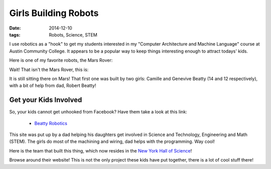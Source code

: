 Girls Building Robots
#####################

:Date: 2014-12-10
:tags: Robots, Science, STEM

..  |ACC|           replace:: Austin Community College
..  _ACC:           http://www.austincc.edu/

I use robotics as a "hook" to get my students interested in my "Computer
Architecture and Machine Language" course at |ACC|. It appears to be a popular
way to keep things interesting enough to attract todays' kids.

Here is one of my favorite robots, the Mars Rover:

..  image:: images/GirlsMarsRover.jpg
    :width: 500
    :alt: Girls Mars Rover

Wait! That isn't the Mars Rover, this is:

..  image:: images/MarsRover.jpg
    :width: 500
    :alt: NASA Mars Rover

It is still sitting there on Mars! That first one was built by two girls:
Camille and Genevive Beatty (14 and 12 respectively), with a
bit of help from dad, Robert Beatty!

Get your Kids Involved
**********************

So, your kids cannot get unhooked from Facebook? Have them take a look at this
link:

    * `Beatty Robotics <http://beatty-robotics.com/>`_

This site was put up by a dad helping his daughters get involved in Science and
Technology, Engineering and Math (STEM). The girls do most of the machining and
wiring, dad helps with the programming. Way cool!

Here is the team that built this thing, which now resides in the `New York Hall
of Science <http://nymetroparents.com/listing/New-York-Hall-of-Science>`_!

..  image:: images/RoverBuilders.jpg
    :width: 500
    :alt: Rover Builders

Browse around their website! This is not the only project these kids have put
together, there is a lot of cool stuff there!

